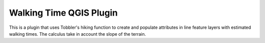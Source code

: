 ************************
Walking Time QGIS Plugin
************************

This is a plugin that uses Tobbler's hiking function to create and populate
attributes in line feature layers with estimated walking times.
The calculus take in account the slope of the terrain.
